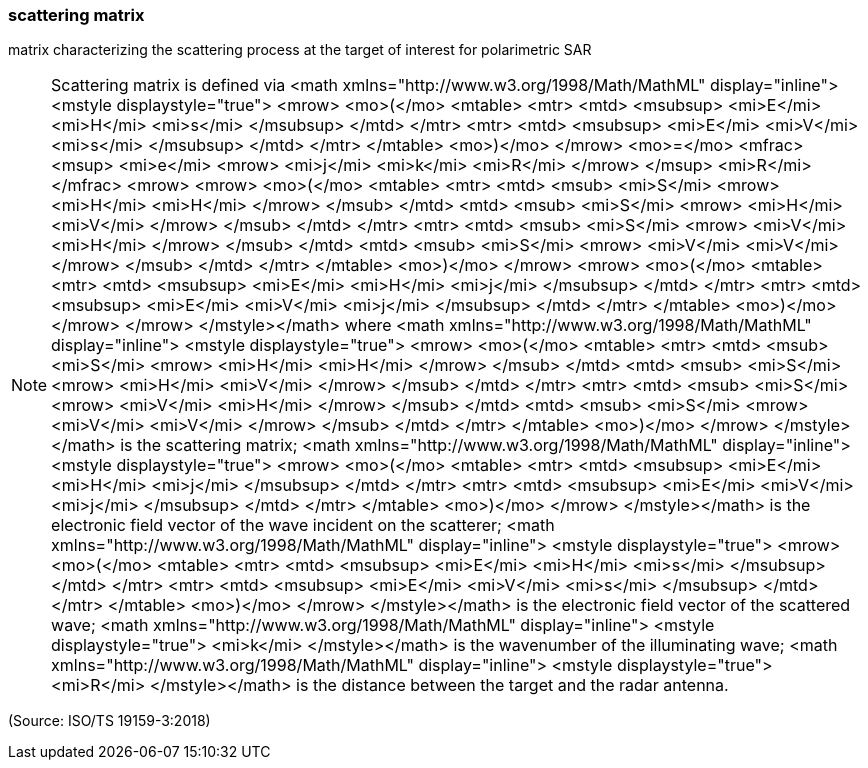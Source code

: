 === scattering matrix

matrix characterizing the scattering process at the target of interest for polarimetric SAR

NOTE: Scattering matrix is defined via <math xmlns="http://www.w3.org/1998/Math/MathML" display="inline">  <mstyle displaystyle="true">    <mrow>      <mo>(</mo>      <mtable>        <mtr>          <mtd>            <msubsup>              <mi>E</mi>              <mi>H</mi>              <mi>s</mi>            </msubsup>          </mtd>        </mtr>        <mtr>          <mtd>            <msubsup>              <mi>E</mi>              <mi>V</mi>              <mi>s</mi>            </msubsup>          </mtd>        </mtr>      </mtable>      <mo>)</mo>    </mrow>    <mo>=</mo>    <mfrac>      <msup>        <mi>e</mi>        <mrow>          <mi>j</mi>          <mi>k</mi>          <mi>R</mi>        </mrow>      </msup>      <mi>R</mi>    </mfrac>    <mrow>      <mrow>        <mo>(</mo>        <mtable>          <mtr>            <mtd>              <msub>                <mi>S</mi>                <mrow>                  <mi>H</mi>                  <mi>H</mi>                </mrow>              </msub>            </mtd>            <mtd>              <msub>                <mi>S</mi>                <mrow>                  <mi>H</mi>                  <mi>V</mi>                </mrow>              </msub>            </mtd>          </mtr>          <mtr>            <mtd>              <msub>                <mi>S</mi>                <mrow>                  <mi>V</mi>                  <mi>H</mi>                </mrow>              </msub>            </mtd>            <mtd>              <msub>                <mi>S</mi>                <mrow>                  <mi>V</mi>                  <mi>V</mi>                </mrow>              </msub>            </mtd>          </mtr>        </mtable>        <mo>)</mo>      </mrow>      <mrow>        <mo>(</mo>        <mtable>          <mtr>            <mtd>              <msubsup>                <mi>E</mi>                <mi>H</mi>                <mi>j</mi>              </msubsup>            </mtd>          </mtr>          <mtr>            <mtd>              <msubsup>                <mi>E</mi>                <mi>V</mi>                <mi>j</mi>              </msubsup>            </mtd>          </mtr>        </mtable>        <mo>)</mo>      </mrow>    </mrow>  </mstyle></math> where <math xmlns="http://www.w3.org/1998/Math/MathML" display="inline">  <mstyle displaystyle="true">    <mrow>      <mo>(</mo>      <mtable>        <mtr>          <mtd>            <msub>              <mi>S</mi>              <mrow>                <mi>H</mi>                <mi>H</mi>              </mrow>            </msub>          </mtd>          <mtd>            <msub>              <mi>S</mi>              <mrow>                <mi>H</mi>                <mi>V</mi>              </mrow>            </msub>          </mtd>        </mtr>        <mtr>          <mtd>            <msub>              <mi>S</mi>              <mrow>                <mi>V</mi>                <mi>H</mi>              </mrow>            </msub>          </mtd>          <mtd>            <msub>              <mi>S</mi>              <mrow>                <mi>V</mi>                <mi>V</mi>              </mrow>            </msub>          </mtd>        </mtr>      </mtable>      <mo>)</mo>    </mrow>  </mstyle></math> is the scattering matrix; <math xmlns="http://www.w3.org/1998/Math/MathML" display="inline">  <mstyle displaystyle="true">    <mrow>      <mo>(</mo>      <mtable>        <mtr>          <mtd>            <msubsup>              <mi>E</mi>              <mi>H</mi>              <mi>j</mi>            </msubsup>          </mtd>        </mtr>        <mtr>          <mtd>            <msubsup>              <mi>E</mi>              <mi>V</mi>              <mi>j</mi>            </msubsup>          </mtd>        </mtr>      </mtable>      <mo>)</mo>    </mrow>  </mstyle></math> is the electronic field vector of the wave incident on the scatterer; <math xmlns="http://www.w3.org/1998/Math/MathML" display="inline">  <mstyle displaystyle="true">    <mrow>      <mo>(</mo>      <mtable>        <mtr>          <mtd>            <msubsup>              <mi>E</mi>              <mi>H</mi>              <mi>s</mi>            </msubsup>          </mtd>        </mtr>        <mtr>          <mtd>            <msubsup>              <mi>E</mi>              <mi>V</mi>              <mi>s</mi>            </msubsup>          </mtd>        </mtr>      </mtable>      <mo>)</mo>    </mrow>  </mstyle></math> is the electronic field vector of the scattered wave; <math xmlns="http://www.w3.org/1998/Math/MathML" display="inline">  <mstyle displaystyle="true">    <mi>k</mi>  </mstyle></math> is the wavenumber of the illuminating wave; <math xmlns="http://www.w3.org/1998/Math/MathML" display="inline">  <mstyle displaystyle="true">    <mi>R</mi>  </mstyle></math> is the distance between the target and the radar antenna.

(Source: ISO/TS 19159-3:2018)

